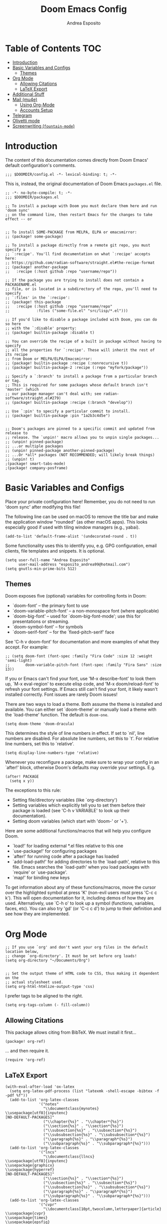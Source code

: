 #+TITLE: Doom Emacs Config
#+AUTHOR: Andrea Esposito
#+PROPERTY: header-args :tangle yes :comments both

* Table of Contents :TOC:
- [[#introduction][Introduction]]
- [[#basic-variables-and-configs][Basic Variables and Configs]]
  - [[#themes][Themes]]
- [[#org-mode][Org Mode]]
  - [[#allowing-citations][Allowing Citations]]
  - [[#latex-export][LaTeX Export]]
- [[#additional-stuff][Additional Stuff]]
- [[#mail-mu4e][Mail (mu4e)]]
  - [[#using-org-mode][Using Org-Mode]]
  - [[#accounts-setup][Accounts Setup]]
- [[#telegram][Telegram]]
- [[#olivetti-mode][Olivetti mode]]
- [[#screenwriting-fountain-mode][Screenwriting (=fountain-mode=)]]

* Introduction
#+BEGIN_INFO
The content of this documentation comes directly from Doom Emacs' default configuration's comments.
#+END_INFO

#+BEGIN_SRC elisp
;;; $DOOMDIR/config.el -*- lexical-binding: t; -*-
#+END_SRC

This is, instead, the original documentation of Doom Emacs =packages.el= file.

#+BEGIN_SRC elisp :tangle packages.el
;; -*- no-byte-compile: t; -*-
;;; $DOOMDIR/packages.el

;; To install a package with Doom you must declare them here and run 'doom sync'
;; on the command line, then restart Emacs for the changes to take effect -- or


;; To install SOME-PACKAGE from MELPA, ELPA or emacsmirror:
;; (package! some-package)

;; To install a package directly from a remote git repo, you must specify a
;; `:recipe'. You'll find documentation on what `:recipe' accepts here:
;; https://github.com/radian-software/straight.el#the-recipe-format
;; (package! another-package
;;   :recipe (:host github :repo "username/repo"))

;; If the package you are trying to install does not contain a PACKAGENAME.el
;; file, or is located in a subdirectory of the repo, you'll need to specify
;; `:files' in the `:recipe':
;; (package! this-package
;;   :recipe (:host github :repo "username/repo"
;;            :files ("some-file.el" "src/lisp/*.el")))

;; If you'd like to disable a package included with Doom, you can do so here
;; with the `:disable' property:
;; (package! builtin-package :disable t)

;; You can override the recipe of a built in package without having to specify
;; all the properties for `:recipe'. These will inherit the rest of its recipe
;; from Doom or MELPA/ELPA/Emacsmirror:
;; (package! builtin-package :recipe (:nonrecursive t))
;; (package! builtin-package-2 :recipe (:repo "myfork/package"))

;; Specify a `:branch' to install a package from a particular branch or tag.
;; This is required for some packages whose default branch isn't 'master' (which
;; our package manager can't deal with; see radian-software/straight.el#279)
;; (package! builtin-package :recipe (:branch "develop"))

;; Use `:pin' to specify a particular commit to install.
;; (package! builtin-package :pin "1a2b3c4d5e")


;; Doom's packages are pinned to a specific commit and updated from release to
;; release. The `unpin!' macro allows you to unpin single packages...
;; (unpin! pinned-package)
;; ...or multiple packages
;; (unpin! pinned-package another-pinned-package)
;; ...Or *all* packages (NOT RECOMMENDED; will likely break things)
;; (unpin! t)
;(package! smart-tabs-mode)
;(package! company-posframe)
#+END_SRC


* Basic Variables and Configs
Place your private configuration here! Remember, you do not need to run 'doom
sync' after modifying this file!

The following line can be used on macOS to remove the title bar and make the
application window "rounded" (as other macOS apps). This looks especially good
if used with tiling window managers (e.g., yabai).
#+BEGIN_SRC elisp
(add-to-list 'default-frame-alist '(undecorated-round . t))
#+END_SRC


Some functionality uses this to identify you, e.g. GPG configuration, email
clients, file templates and snippets. It is optional.
#+BEGIN_SRC elisp
(setq user-full-name "Andrea Esposito"
      user-mail-address "esposito_andrea99@hotmail.com")
(setq gnutls-min-prime-bits 512)
#+end_src

** Themes
 Doom exposes five (optional) variables for controlling fonts in Doom:

 - `doom-font' -- the primary font to use
 - `doom-variable-pitch-font' -- a non-monospace font (where applicable)
 - `doom-big-font' -- used for `doom-big-font-mode'; use this for
   presentations or streaming.
 - `doom-symbol-font' -- for symbols
 - `doom-serif-font' -- for the `fixed-pitch-serif' face

 See 'C-h v doom-font' for documentation and more examples of what they
 accept. For example:

#+BEGIN_SRC elisp
;; (setq doom-font (font-spec :family "Fira Code" :size 12 :weight 'semi-light)
;;       doom-variable-pitch-font (font-spec :family "Fira Sans" :size 13))
#+END_SRC

 If you or Emacs can't find your font, use 'M-x describe-font' to look them
 up, `M-x eval-region' to execute elisp code, and 'M-x doom/reload-font' to
 refresh your font settings. If Emacs still can't find your font, it likely
 wasn't installed correctly. Font issues are rarely Doom issues!

There are two ways to load a theme. Both assume the theme is installed and
available. You can either set `doom-theme' or manually load a theme with the
`load-theme' function. The default is =doom-one=.

#+begin_src elisp
(setq doom-theme 'doom-dracula)
#+end_src

This determines the style of line numbers in effect. If set to `nil', line
numbers are disabled. For absolute line numbers, set this to `t'. For relative line numbers, set this to `relative'.
#+begin_src elisp
(setq display-line-numbers-type 'relative)
#+end_src

Whenever you reconfigure a package, make sure to wrap your config in an
`after!' block, otherwise Doom's defaults may override your settings. E.g.
#+BEGIN_SRC elisp :tangle no
  (after! PACKAGE
    (setq x y))
#+END_SRC
The exceptions to this rule:
  - Setting file/directory variables (like `org-directory')
  - Setting variables which explicitly tell you to set them before their
    package is loaded (see 'C-h v VARIABLE' to look up their documentation).
  - Setting doom variables (which start with 'doom-' or '+').
Here are some additional functions/macros that will help you configure Doom.
- `load!' for loading external *.el files relative to this one
- `use-package!' for configuring packages
- `after!' for running code after a package has loaded
- `add-load-path!' for adding directories to the `load-path', relative to
  this file. Emacs searches the `load-path' when you load packages with
  `require' or `use-package'.
- `map!' for binding new keys
To get information about any of these functions/macros, move the cursor over
the highlighted symbol at press 'K' (non-evil users must press 'C-c c k').
This will open documentation for it, including demos of how they are used.
Alternatively, use `C-h o' to look up a symbol (functions, variables, faces,
etc).
You can also try 'gd' (or 'C-c c d') to jump to their definition and see how
they are implemented.

* Org Mode
#+begin_src elisp
;; If you use `org' and don't want your org files in the default location below,
;; change `org-directory'. It must be set before org loads!
(setq org-directory "~/Documents/Org")


;; Set the output theme of HTML code to CSS, thus making it dependent on the
;; actual stylesheet used.
(setq org-html-htmlize-output-type 'css)
#+END_SRC

I prefer tags to be aligned to the right.
#+BEGIN_SRC elisp
(setq org-tags-column (- fill-column))
#+END_SRC

** Allowing Citations
This package allows citing from BibTeX. We must install it first...
#+BEGIN_SRC elisp :tangle packages.el
(package! org-ref)
#+END_SRC
... and then require it.
#+BEGIN_SRC elisp
(require 'org-ref)
#+END_SRC

** LaTeX Export
#+BEGIN_SRC elisp
(with-eval-after-load 'ox-latex
  (setq org-latex-pdf-process (list "latexmk -shell-escape -bibtex -f -pdf %f"))
  (add-to-list 'org-latex-classes
               '("notes"
                 "\\documentclass{mynotes}
\\usepackage[utf8]{inputenc}
[NO-DEFAULT-PACKAGES]"
                 ("\\chapter{%s}" . "\\chapter*{%s}")
                 ("\\section{%s}" . "\\section*{%s}")
                 ("\\subsection{%s}" . "\\subsection*{%s}")
                 ("\\subsubsection{%s}" . "\\subsubsection*{%s}")
                 ("\\paragraph{%s}" . "\\paragraph*{%s}")
                 ("\\subparagraph{%s}" . "\\subparagraph*{%s}")))
  (add-to-list 'org-latex-classes
               '("lncs"
                 "\\documentclass{llncs}
\\usepackage[utf8]{inputenc}
\\usepackage{graphicx}
\\usepackage{hyperref}
[NO-DEFAULT-PACKAGES]"
                 ("\\section{%s}" . "\\section*{%s}")
                 ("\\subsection{%s}" . "\\subsection*{%s}")
                 ("\\subsubsection{%s}" . "\\subsubsection*{%s}")
                 ("\\paragraph{%s}" . "\\paragraph*{%s}")
                 ("\\subparagraph{%s}" . "\\subparagraph*{%s}")))
  (add-to-list 'org-latex-classes
               '("cvpr"
                 "\\documentclass[10pt,twocolumn,letterpaper]{article}
\\usepackage{cvpr}
\\usepackage{times}
\\usepackage{epsfig}
\\usepackage{graphicx}
\\usepackage{amsmath}
\\usepackage{amssymb}
[NO-DEFAULT-PACKAGES]
"
                 ("\\section{%s}" . "\\section*{%s}")
                 ("\\subsection{%s}" . "\\subsection*{%s}")
                 ("\\subsubsection{%s}" . "\\subsubsection*{%s}")
                 ("\\paragraph{%s}" . "\\paragraph*{%s}")
                 ("\\subparagraph{%s}" . "\\subparagraph*{%s}"))))
(add-to-list 'org-latex-packages-alist '("" "minted"))
(setq org-latex-listings 'minted)
#+end_src

* Additional Stuff
#+BEGIN_SRC elisp
(display-battery-mode t)
(setq display-time-string-forms '(year "." month "." day " " 24-hours ":" minutes))
(display-time)
#+END_src

* Mail (mu4e)
#+BEGIN_SRC elisp
(setq mu4e-compose-format-flowed t)
;; (remove-hook! 'mu4e-compose-pre-hook #'org-msg-mode)
;; (add-hook! 'mu4e-compose-mode-hook #'message-mode)
;; (setq mm-sign-option 'guided)
;; (setq mu4e-sent-messages-behavior (lambda ()
                                    ;; (if (string= (message-sendmail-envelope-from) "a.esposito39@studenti.uniba.it")
                                        ;; 'delete 'sent)))
;; (add-hook! 'mu4e-compose-mode-hook #'turn-on-auto-fill)

(setq mu4e-headers-date-format "%+4Y-%m-%d")
(setq mu4e-view-html-plaintext-ratio-heuristic most-positive-fixnum)
(setq mu4e-context-policy 'always-ask)
;; (add-hook 'mu4e-compose-mode-hook 'flyspell-mode)
(setq mu4e-maildir-shortcuts '(("/uniba/Inbox" . ?u)
                               ))
                               ;; ("/studentiuniba/Inbox" . ?s)
                               ;;("/hotmail/Inbox" . ?h)))
(setq mu4e-compose-format-flowed t)
#+END_SRC

** Using Org-Mode
#+BEGIN_SRC elisp :tangle packages.el
(package! org-mime)
;; (package! org-msg :disable t)
;; (package! org-msg)
#+END_SRC

#+BEGIN_SRC elisp
(use-package org-mime
  :ensure t)
#+END_SRC

** Accounts Setup
*** Personal Account (Hotmail/Outlook)
#+BEGIN_SRC elisp :tangle no
(set-email-account! "Hotmail"
  '((mu4e-sent-folder       . "/hotmail/Sent")
    (mu4e-drafts-folder     . "/hotmail/Drafts")
    (mu4e-trash-folder      . "/hotmail/Deleted")
    (mu4e-refile-folder     . "/hotmail/Archive")
    (mu4e-get-mail-command  . "mbsync -a")
    (mu4e-update-interval   . 60)
    (smtpmail-smtp-user     . "esposito_andrea99@hotmail.com")
    (user-mail-address      . "esposito_andrea99@hotmail.com")    ;; only needed for mu < 1.4
    (smtpmail-stream-type   . starttls)
    (smtpmail-smtp-server . "smtp.office365.com")
    (smtpmail-smtp-service . 587)
    (mu4e-compose-signature . (concat "Andrea Esposito\n"
                                      "Master’s student in Computer Science\n"
                                      "\n"
                                      "University of Bari “Aldo Moro”\n"
                                      "Department of Computer Science\n"
                                      "Degree Course in Computer Science\n"
                                      "\n"
                                      "Student ID: 735116\n"
                                      "ORCID: 0000-0002-9536-3087\n"
                                      "Personal Home Page: https://espositoandrea.github.io/")))
  t)
#+END_SRC
*** Work Account (University of Bari)
#+BEGIN_SRC elisp
(set-email-account! "UniBa"
  '((mu4e-sent-folder       . "/uniba/Sent")
    (mu4e-drafts-folder     . "/uniba/Drafts")
    (mu4e-trash-folder      . "/uniba/Trash")
    (mu4e-refile-folder     . "/uniba/Archive")
    ;; (mu4e-get-mail-command  . "mbsync -a")
    (mu4e-update-interval   . 60)
    (smtpmail-smtp-user     . "andrea.esposito")
    (user-mail-address      . "andrea.esposito@uniba.it")    ;; only needed for mu < 1.4
    (smtpmail-stream-type   . starttls)
    (smtpmail-smtp-server . "smtp.uniba.it")
    (smtpmail-smtp-service . 587)
    (mu4e-compose-signature . (concat "Andrea Esposito\n"
                                      "PhD Student & Research Fellow\n"
                                      "\n"
                                      "University of Bari Aldo Moro\n"
                                      "Department of Computer Science\n"
                                      "I.V.U. Laboratory\n"
                                      "Via E. Orabona 4, 70125 Bari, Italy (4th floor)\n"
                                      "\n"
                                      "eMail: andrea.esposito@uniba.it\n"
                                      "Web: https://espositoandrea.github.io\n"
                                      "ORCID: 0000-0002-9536-3087\n"
                                      "Tel.: +39 080 5442461\n" )))
  t)
#+END_SRC

#+RESULTS:
#+begin_example
#s(mu4e-context "UniBa" #[nil ((mu4e-message "Switched to %s" label)) ((label . "UniBa"))] #[nil ((setq +mu4e-personal-addresses nil) (if (fboundp 'mu4e-clear-caches) (mu4e-clear-caches))) (t)] #[(msg) ((if msg (progn (string-prefix-p (format "/%s" label) (mu4e-message-field msg :maildir) t)))) ((label . "UniBa"))] ((mu4e-sent-folder . "/uniba/Sent") (mu4e-drafts-folder . "/uniba/Drafts") (mu4e-trash-folder . "/uniba/Trash") (mu4e-refile-folder . "/uniba/Archive") (mu4e-update-interval . 60) (smtpmail-smtp-user . "andrea.esposito") (user-mail-address . "andrea.esposito@uniba.it") (smtpmail-stream-type . starttls) (smtpmail-smtp-server . "smtp.uniba.it") (smtpmail-smtp-service . 587) (mu4e-compose-signature concat "Andrea Esposito
" "PhD Student & Research Fellow
" "
" "University of Bari Aldo Moro
" "Department of Computer Science
" "I.V.U. Laboratory
" "Via E. Orabona 4, 70125 Bari, Italy (4th floor)
" "
" "eMail: andrea.esposito@uniba.it
" "Web: https://espositoandrea.github.io
" "ORCID: 0000-0002-9536-3087
" "Tel.: +39 080 5442461
")))
#+end_example

*** University Account (Student) [OLD]
#+BEGIN_SRC elisp :tangle no
(set-email-account! "Studenti UniBa"
  '((mu4e-trash-folder      . "/studentiuniba/[Gmail]/Cestino")
    (mu4e-refile-folder     . "/studentiuniba/[Gmail]/Archivio")
    (mu4e-drafts-folder     . "/studentiuniba/[Gmail]/Bozze")
    (mu4e-sent-folder       . "/studentiuniba/[Gmail]/Posta inviata")
    (mu4e-get-mail-command  . "mbsync -a")
    (mu4e-update-interval   . 60)
    (smtpmail-smtp-user     . "a.esposito39@studenti.uniba.it")
    (user-mail-address      . "a.esposito39@studenti.uniba.it")    ;; only needed for mu < 1.4
    (smtpmail-stream-type   . starttls)
    (smtpmail-smtp-server . "smtp.gmail.com")
    (smtpmail-smtp-service . 587)
    (mu4e-compose-signature . (concat "Andrea Esposito\n"
                                      "Master’s student in Computer Science\n"
                                      "\n"
                                      "University of Bari “Aldo Moro”\n"
                                      "Department of Computer Science\n"
                                      "Degree Course in Computer Science\n"
                                      "\n"
                                      "Student ID: 735116\n"
                                      "ORCID: 0000-0002-9536-3087\n"
                                      "Personal Home Page: https://espositoandrea.github.io/")))
  t)

#+END_SRC

* Telegram
The Telegram config is currently /disabled/ since I don't need it for now...
To use it, one should first install this package:
#+BEGIN_SRC elisp :tangle no
(package! telega)
#+END_SRC

This is my configuration.
#+BEGIN_SRC elisp :tangle no
(defun my-telega-chat-mode ()
  (set (make-local-variable 'company-backends)
       (append (list 'telega-company-emoji
                   'telega-company-username
                   'telega-company-botcmd
                   'telega-company-hashtag)
             (when (telega-chat-bot-p telega-chatbuf--chat)
               '(telega-company-botcmd))))
  (company-mode 1))

(add-hook 'telega-chat-mode-hook 'my-telega-chat-mode)

(setq telega-use-images t
      telega-emoji-font-family "Ubuntu")
(telega-notifications-mode 1)
(add-to-list 'evil-emacs-state-modes 'telega-chat-mode)
(add-hook 'telega-chat-mode-hook
  (lambda ()
   (local-set-key (kbd "C-c q") 'telega)))

(map! :leader :desc "Open Telegram client" "o t" #'telega)
(require 'company-posframe)
(company-posframe-mode 1)

(map! :leader :desc "Open Telegram client" "o t" #'telega)
#+end_src

* Olivetti mode
#+BEGIN_SRC elisp :tangle packages.el
(package! olivetti)
#+END_SRC

#+BEGIN_SRC elisp
(map! :leader :desc "Toggle Olivetti mode" "t o"  #'olivetti-mode)
#+END_SRC

* Screenwriting (=fountain-mode=)
I do not typically screenwrite. However, sometimes it is useful to typeset something so that it /looks like/ a script. As an example, I often find myself transcribing interviews for research purposes and later analysis: typesetting it as a script allows for a "pleasurable" on-paper analysis, while using a "standard" markup language allows to easily parse it for usage in code.

A markup language for screenwriters if [[https://fountain.io][Fountain]].  To use within Emacs, one must install =fountain-mode=.

#+BEGIN_SRC elisp :tangle packages.el
(package! fountain-mode)
#+END_SRC

I can then simplify exporting to other formats by defining some mode-specific key bindings to be used instead of =C-c= stuff (I always forget those).

#+BEGIN_SRC elisp
(map! :after fountain-mode
      :map fountain-mode-map
      :localleader
      :prefix ("e" . "export")

      :desc "Export Fountain file"
      "e" #'fountain-export-command)
(map! :after fountain-mode
      :map fountain-mode-map
      :localleader
      :prefix ("e" . "export")

      :desc "Export to PDF using Troff"
      "t" #'fountain-export-troff)
#+END_SRC
